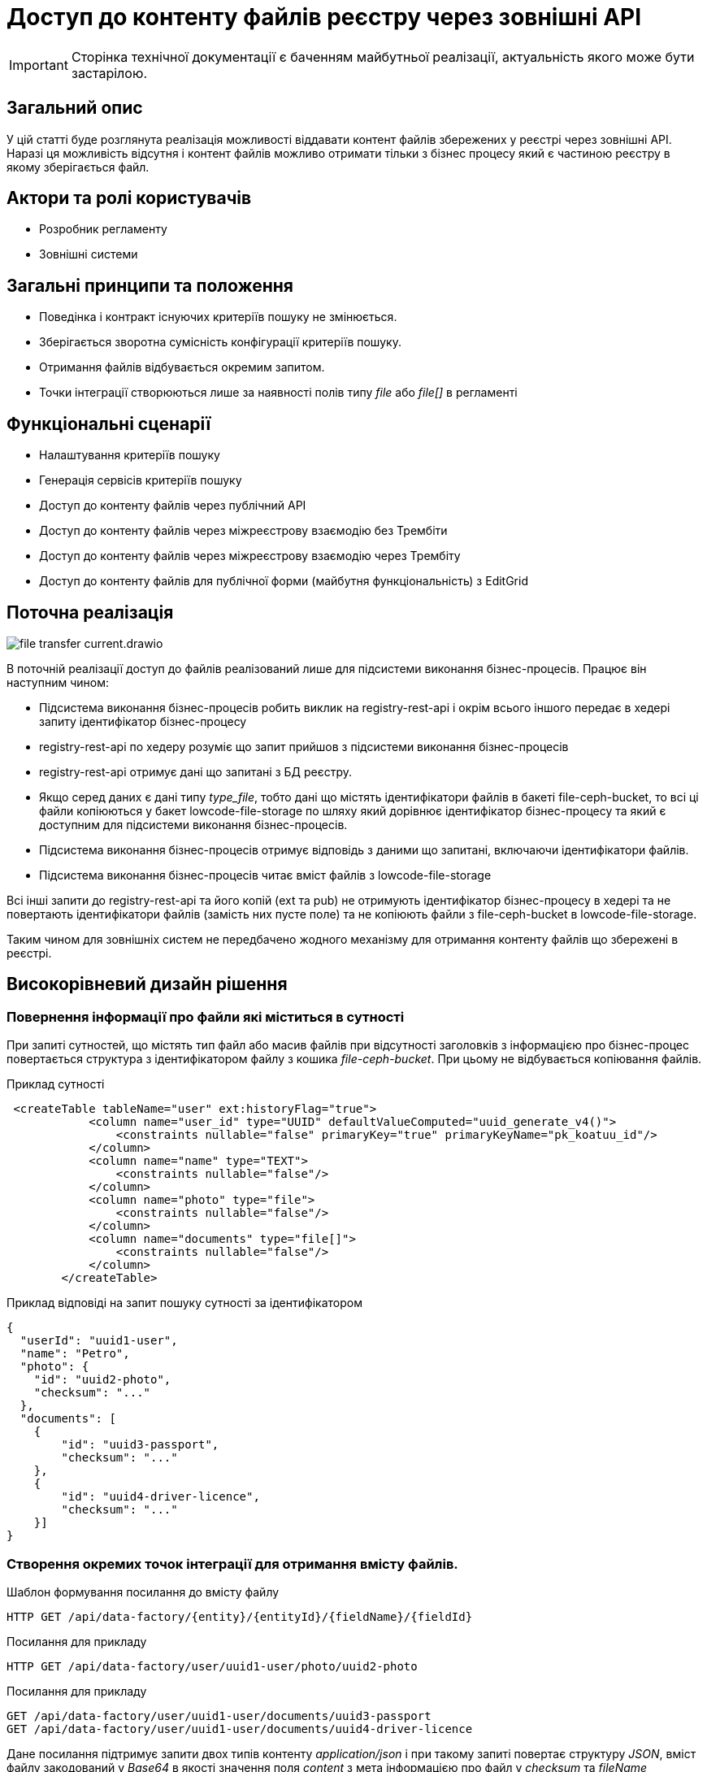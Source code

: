 //:imagesdir: ../../../../images

= Доступ до контенту файлів реєстру через зовнішні API

[IMPORTANT]
--
Сторінка технічної документації є баченням майбутньої реалізації, актуальність якого може бути застарілою.
--

== Загальний опис
У цій статті буде розглянута реалізація можливості віддавати контент файлів збережених у реєстрі через зовнішні API. Наразі ця можливість відсутня і контент файлів можливо отримати тільки з бізнес процесу який є частиною реєстру в якому зберігається файл.

== Актори та ролі користувачів
* Розробник регламенту
* Зовнішні системи

== Загальні принципи та положення

* Поведінка і контракт існуючих критеріїв пошуку не змінюється. 
* Зберігається зворотна сумісність конфігурації критеріїв пошуку.
* Отримання файлів відбувається окремим запитом.
* Точки інтеграції створюються лише за наявності полів типу _file_ або _file[]_ в регламенті

== Функціональні сценарії

* Налаштування критеріїв пошуку
* Генерація сервісів критеріїв пошуку
* Доступ до контенту файлів через публічний АРІ
* Доступ до контенту файлів через міжреєстрову взаємодію без Трембіти
* Доступ до контенту файлів через міжреєстрову взаємодію через Трембіту
* Доступ до контенту файлів для публічної форми (майбутня функціональність) з EditGrid 

== Поточна реалізація

image::architecture-workspace/platform-evolution/rest-file-transfer/file-transfer-current.drawio.svg[]

В поточній реалізації доступ до файлів реалізований лише для підсистеми виконання бізнес-процесів. Працює він наступним чином:
 
 * Підсистема виконання бізнес-процесів робить виклик на registry-rest-api і окрім всього іншого передає в хедері запиту ідентифікатор бізнес-процесу
 * registry-rest-api по хедеру розуміє що запит прийшов з підсистеми виконання бізнес-процесів
 * registry-rest-api отримує дані що запитані з БД реєстру.
 * Якщо серед даних є дані типу _type_file_, тобто дані що містять ідентифікатори файлів в бакеті file-ceph-bucket, то всі ці файли копіюються у бакет lowcode-file-storage по шляху який дорівнює ідентифікатор бізнес-процесу та який є доступним для підсистеми виконання бізнес-процесів.
 * Підсистема виконання бізнес-процесів отримує відповідь з даними що запитані, включаючи ідентифікатори файлів.
 * Підсистема виконання бізнес-процесів читає вміст файлів з lowcode-file-storage

Всі інші запити до registry-rest-api та його копій (ext та pub) не отримують ідентифікатор бізнес-процесу в хедері та не повертають ідентифікатори файлів (замість них пусте поле) та не копіюють файли з file-ceph-bucket в lowcode-file-storage.

Таким чином для зовнішніх систем не передбачено жодного механізму для отримання контенту файлів що збережені в реєстрі.

== Високорівневий дизайн рішення

=== Повернення інформації про файли які міститься в сутності

При запиті сутностей, що містять тип файл або масив файлів при відсутності заголовків з інформацією про бізнес-процес повертається структура з ідентифікатором файлу з кошика _file-ceph-bucket_. При цьому не відбувається копіювання файлів.

.Приклад сутності
[source, xml]
----
 <createTable tableName="user" ext:historyFlag="true">
            <column name="user_id" type="UUID" defaultValueComputed="uuid_generate_v4()">
                <constraints nullable="false" primaryKey="true" primaryKeyName="pk_koatuu_id"/>
            </column>
            <column name="name" type="TEXT">
                <constraints nullable="false"/>
            </column>
            <column name="photo" type="file">
                <constraints nullable="false"/>
            </column>
            <column name="documents" type="file[]">
                <constraints nullable="false"/>
            </column>
        </createTable>
----

.Приклад відповіді на запит пошуку сутності за ідентифікатором
[source, json]
----
{
  "userId": "uuid1-user",
  "name": "Petro",
  "photo": {
    "id": "uuid2-photo",
    "checksum": "..."
  },
  "documents": [
    {
        "id": "uuid3-passport",
        "checksum": "..."
    },
    {
        "id": "uuid4-driver-licence",
        "checksum": "..."
    }]
}

----

=== Створення окремих точок інтеграції для отримання вмісту файлів.

.Шаблон формування посилання до вмісту файлу
[source, httprequest]
----
HTTP GET /api/data-factory/{entity}/{entityId}/{fieldName}/{fieldId}
----

.Посилання для прикладу
[source, httprequest]
----
HTTP GET /api/data-factory/user/uuid1-user/photo/uuid2-photo
----

.Посилання для прикладу
[source, httprequest]
----
GET /api/data-factory/user/uuid1-user/documents/uuid3-passport
GET /api/data-factory/user/uuid1-user/documents/uuid4-driver-licence
----

Дане посилання підтримує запити двох типів контенту  _application/json_ і при такому запиті повертає структуру _JSON_, вміст файлу закодований у _Base64_ в якості значення поля _content_ з мета інформацією про файл у _checksum_ та _fileName_

[source, httprequest]
----
GET /api/data-factory/user/uuid1-user/documents/uuid3-passport
Content-Type: application/json
-
{
    "contetn": "passport in Base64",
    "checksum": "..."
    "fileName": "petro_passport.pdf"
}
----

Запити між _soap-api_ та _rest-api_ для файлів відбуваються саме таким чином, а трансформація об'єкта для передачі по _SOAP_Trembita_ відбувається безпосередньо на _soap-api_

Якщо в запиті не зазначено, що в якості відповіді очікується _application/json_, то типи визначаються динамічно в залежності від типу файлу.
Додатково проставляються заголовки _Content-Disposition_ із занченням _attachment_ та вказанням атрибуту _filename_ взятого з метаданих про файл.
Такі посилання можна буде формувати в бізнес-процесах, та публікувати на користувацьких формах, для завантаження файлів безпосередньо з форм.

[source, httprequest]
----
GET /api/data-factory/user/uuid1-user/documents/uuid3-passport
Content-Type: application/pdf
Content-Disposition: attachment; filename="petro_passport.pdf"
----

== Високорівневий план розробки

=== Технічні експертизи

* BE

=== План розробки

* Створення окремого сценарію при відсутності заголовків з інформацією про бізнес-процес
* Створення точок інтеграції для отримання контенту в rest-api
* Оновлення клієнту soap-api
* Зміна правил _Istio_ по наданню доступів до точок інтеграції повʼязаних з отриманнями вмісту файлів
